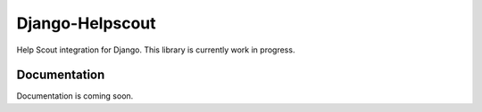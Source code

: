 =============================
Django-Helpscout
=============================

.. image:: https://travis-ci.org/victorneo/Django-Helpscout.svg?branch=master
    :target: https://travis-ci.org/victorneo/Django-Helpscout

.. image:: https://coveralls.io/repos/victorneo/Django-Helpscout/badge.png?branch=master
    :target: https://coveralls.io/r/victorneo/Django-Helpscout?branch=master 

Help Scout integration for Django. This library is currently work in progress.

Documentation
-------------

Documentation is coming soon.

